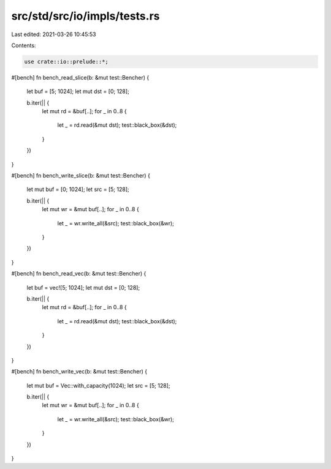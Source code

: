 src/std/src/io/impls/tests.rs
=============================

Last edited: 2021-03-26 10:45:53

Contents:

.. code-block:: rs

    use crate::io::prelude::*;

#[bench]
fn bench_read_slice(b: &mut test::Bencher) {
    let buf = [5; 1024];
    let mut dst = [0; 128];

    b.iter(|| {
        let mut rd = &buf[..];
        for _ in 0..8 {
            let _ = rd.read(&mut dst);
            test::black_box(&dst);
        }
    })
}

#[bench]
fn bench_write_slice(b: &mut test::Bencher) {
    let mut buf = [0; 1024];
    let src = [5; 128];

    b.iter(|| {
        let mut wr = &mut buf[..];
        for _ in 0..8 {
            let _ = wr.write_all(&src);
            test::black_box(&wr);
        }
    })
}

#[bench]
fn bench_read_vec(b: &mut test::Bencher) {
    let buf = vec![5; 1024];
    let mut dst = [0; 128];

    b.iter(|| {
        let mut rd = &buf[..];
        for _ in 0..8 {
            let _ = rd.read(&mut dst);
            test::black_box(&dst);
        }
    })
}

#[bench]
fn bench_write_vec(b: &mut test::Bencher) {
    let mut buf = Vec::with_capacity(1024);
    let src = [5; 128];

    b.iter(|| {
        let mut wr = &mut buf[..];
        for _ in 0..8 {
            let _ = wr.write_all(&src);
            test::black_box(&wr);
        }
    })
}


